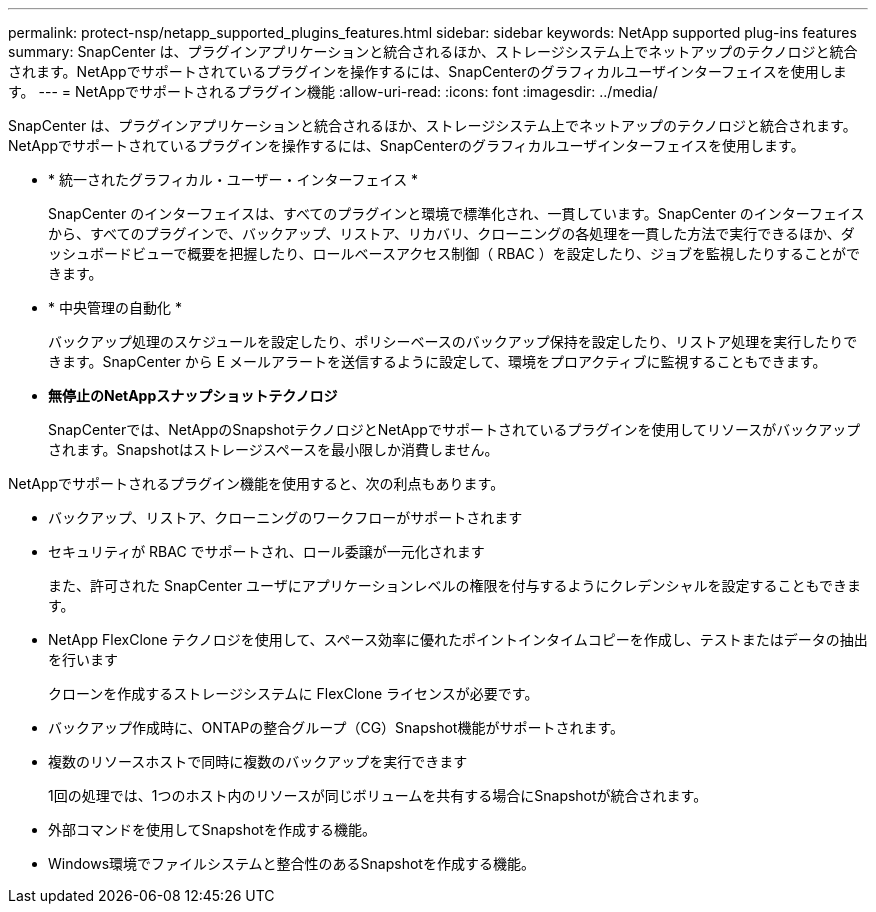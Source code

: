 ---
permalink: protect-nsp/netapp_supported_plugins_features.html 
sidebar: sidebar 
keywords: NetApp supported plug-ins features 
summary: SnapCenter は、プラグインアプリケーションと統合されるほか、ストレージシステム上でネットアップのテクノロジと統合されます。NetAppでサポートされているプラグインを操作するには、SnapCenterのグラフィカルユーザインターフェイスを使用します。 
---
= NetAppでサポートされるプラグイン機能
:allow-uri-read: 
:icons: font
:imagesdir: ../media/


[role="lead"]
SnapCenter は、プラグインアプリケーションと統合されるほか、ストレージシステム上でネットアップのテクノロジと統合されます。NetAppでサポートされているプラグインを操作するには、SnapCenterのグラフィカルユーザインターフェイスを使用します。

* * 統一されたグラフィカル・ユーザー・インターフェイス *
+
SnapCenter のインターフェイスは、すべてのプラグインと環境で標準化され、一貫しています。SnapCenter のインターフェイスから、すべてのプラグインで、バックアップ、リストア、リカバリ、クローニングの各処理を一貫した方法で実行できるほか、ダッシュボードビューで概要を把握したり、ロールベースアクセス制御（ RBAC ）を設定したり、ジョブを監視したりすることができます。

* * 中央管理の自動化 *
+
バックアップ処理のスケジュールを設定したり、ポリシーベースのバックアップ保持を設定したり、リストア処理を実行したりできます。SnapCenter から E メールアラートを送信するように設定して、環境をプロアクティブに監視することもできます。

* *無停止のNetAppスナップショットテクノロジ*
+
SnapCenterでは、NetAppのSnapshotテクノロジとNetAppでサポートされているプラグインを使用してリソースがバックアップされます。Snapshotはストレージスペースを最小限しか消費しません。



NetAppでサポートされるプラグイン機能を使用すると、次の利点もあります。

* バックアップ、リストア、クローニングのワークフローがサポートされます
* セキュリティが RBAC でサポートされ、ロール委譲が一元化されます
+
また、許可された SnapCenter ユーザにアプリケーションレベルの権限を付与するようにクレデンシャルを設定することもできます。

* NetApp FlexClone テクノロジを使用して、スペース効率に優れたポイントインタイムコピーを作成し、テストまたはデータの抽出を行います
+
クローンを作成するストレージシステムに FlexClone ライセンスが必要です。

* バックアップ作成時に、ONTAPの整合グループ（CG）Snapshot機能がサポートされます。
* 複数のリソースホストで同時に複数のバックアップを実行できます
+
1回の処理では、1つのホスト内のリソースが同じボリュームを共有する場合にSnapshotが統合されます。

* 外部コマンドを使用してSnapshotを作成する機能。
* Windows環境でファイルシステムと整合性のあるSnapshotを作成する機能。

